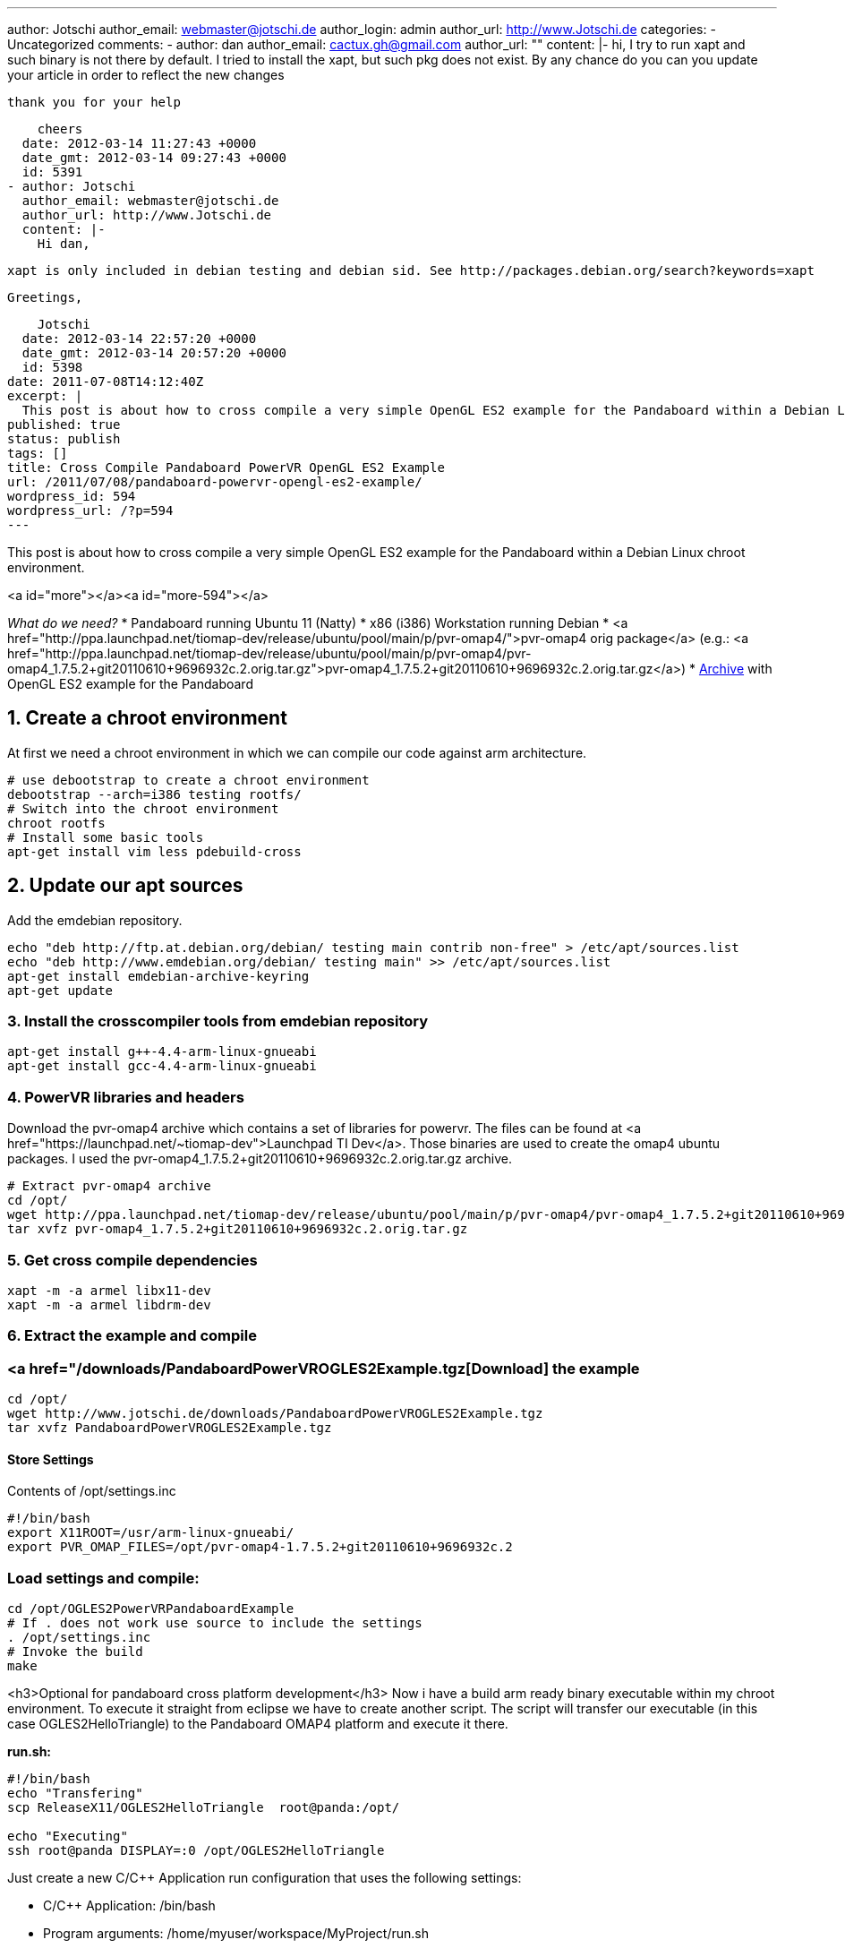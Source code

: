 ---
author: Jotschi
author_email: webmaster@jotschi.de
author_login: admin
author_url: http://www.Jotschi.de
categories:
- Uncategorized
comments:
- author: dan
  author_email: cactux.gh@gmail.com
  author_url: ""
  content: |-
    hi,
    I try to run xapt and such binary is not there by default. I tried to install the xapt, but such pkg does not exist. By any chance do you can you update your article in order to reflect the new changes

    thank you for your help

    cheers
  date: 2012-03-14 11:27:43 +0000
  date_gmt: 2012-03-14 09:27:43 +0000
  id: 5391
- author: Jotschi
  author_email: webmaster@jotschi.de
  author_url: http://www.Jotschi.de
  content: |-
    Hi dan,

    xapt is only included in debian testing and debian sid. See http://packages.debian.org/search?keywords=xapt

    Greetings,

    Jotschi
  date: 2012-03-14 22:57:20 +0000
  date_gmt: 2012-03-14 20:57:20 +0000
  id: 5398
date: 2011-07-08T14:12:40Z
excerpt: |
  This post is about how to cross compile a very simple OpenGL ES2 example for the Pandaboard within a Debian Linux chroot environment.
published: true
status: publish
tags: []
title: Cross Compile Pandaboard PowerVR OpenGL ES2 Example
url: /2011/07/08/pandaboard-powervr-opengl-es2-example/
wordpress_id: 594
wordpress_url: /?p=594
---

This post is about how to cross compile a very simple OpenGL ES2 example for the Pandaboard within a Debian Linux chroot environment.

<a id="more"></a><a id="more-594"></a>

_What do we need?_
* Pandaboard running Ubuntu 11 (Natty)
* x86 (i386) Workstation running Debian
* <a href="http://ppa.launchpad.net/tiomap-dev/release/ubuntu/pool/main/p/pvr-omap4/">pvr-omap4 orig package</a> (e.g.: <a href="http://ppa.launchpad.net/tiomap-dev/release/ubuntu/pool/main/p/pvr-omap4/pvr-omap4_1.7.5.2+git20110610+9696932c.2.orig.tar.gz">pvr-omap4_1.7.5.2+git20110610+9696932c.2.orig.tar.gz</a>)
* link:/downloads/PandaboardPowerVROGLES2Example.tgz[Archive] with OpenGL ES2 example for the Pandaboard




==  1. Create a chroot environment

At first we need a chroot environment in which we can compile our code against arm architecture.

----
# use debootstrap to create a chroot environment
debootstrap --arch=i386 testing rootfs/
# Switch into the chroot environment
chroot rootfs
# Install some basic tools
apt-get install vim less pdebuild-cross 
----

==  2. Update our apt sources

Add the emdebian repository.

----
echo "deb http://ftp.at.debian.org/debian/ testing main contrib non-free" > /etc/apt/sources.list
echo "deb http://www.emdebian.org/debian/ testing main" >> /etc/apt/sources.list 
apt-get install emdebian-archive-keyring
apt-get update
----

===  3. Install the crosscompiler tools from emdebian repository

----
apt-get install g++-4.4-arm-linux-gnueabi
apt-get install gcc-4.4-arm-linux-gnueabi
----

===  4. PowerVR libraries and headers

Download the pvr-omap4 archive which contains a set of libraries for powervr. The files can be found at <a href="https://launchpad.net/~tiomap-dev">Launchpad TI Dev</a>. Those binaries are used to create the omap4 ubuntu packages. I used the pvr-omap4_1.7.5.2+git20110610+9696932c.2.orig.tar.gz archive.

----
# Extract pvr-omap4 archive
cd /opt/
wget http://ppa.launchpad.net/tiomap-dev/release/ubuntu/pool/main/p/pvr-omap4/pvr-omap4_1.7.5.2+git20110610+9696932c.2.orig.tar.gz
tar xvfz pvr-omap4_1.7.5.2+git20110610+9696932c.2.orig.tar.gz 
----

===  5. Get cross compile dependencies

----
xapt -m -a armel libx11-dev
xapt -m -a armel libdrm-dev
----

===  6. Extract the example and compile

=== <a href="/downloads/PandaboardPowerVROGLES2Example.tgz[Download] the example

----
cd /opt/
wget http://www.jotschi.de/downloads/PandaboardPowerVROGLES2Example.tgz
tar xvfz PandaboardPowerVROGLES2Example.tgz
----

====  Store Settings
Contents of /opt/settings.inc

----
#!/bin/bash
export X11ROOT=/usr/arm-linux-gnueabi/
export PVR_OMAP_FILES=/opt/pvr-omap4-1.7.5.2+git20110610+9696932c.2
----

=== Load settings and compile:

----
cd /opt/OGLES2PowerVRPandaboardExample
# If . does not work use source to include the settings
. /opt/settings.inc
# Invoke the build
make
----


<h3>Optional for pandaboard cross platform development</h3>
Now i have a build arm ready binary executable within my chroot environment. To execute it straight from eclipse we have to create another script. The script will transfer our executable (in this case OGLES2HelloTriangle) to the Pandaboard OMAP4 platform and execute it there.

*run.sh:*
----
#!/bin/bash
echo "Transfering"
scp ReleaseX11/OGLES2HelloTriangle  root@panda:/opt/

echo "Executing"
ssh root@panda DISPLAY=:0 /opt/OGLES2HelloTriangle
----

Just create a new C/C++ Application run configuration that uses the following settings:

* C/C++ Application: /bin/bash
* Program arguments: /home/myuser/workspace/MyProject/run.sh

